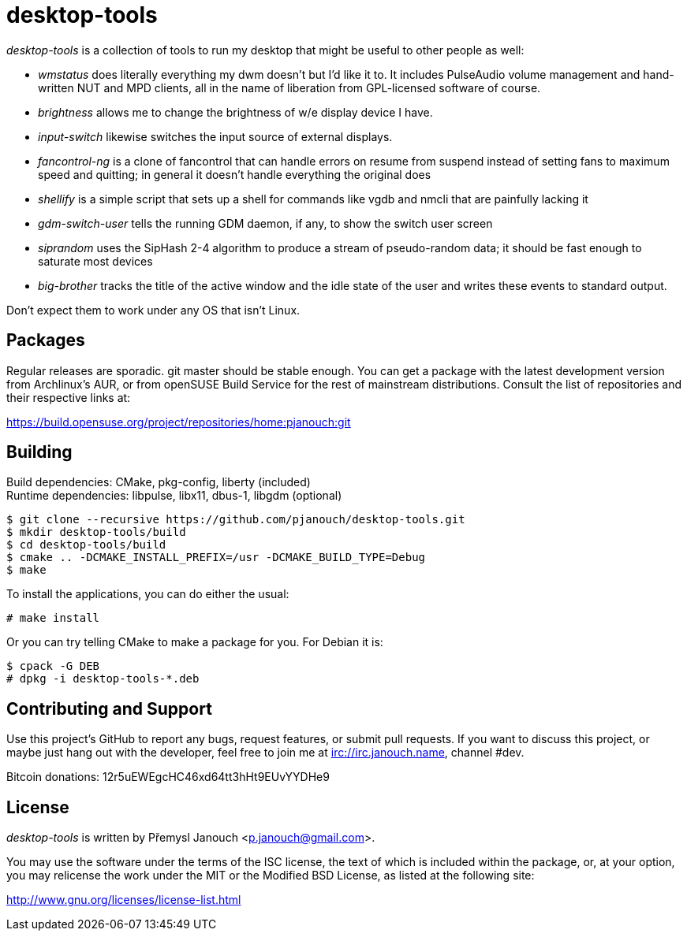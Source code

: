 desktop-tools
=============
:compact-option:

'desktop-tools' is a collection of tools to run my desktop that might be useful
to other people as well:

 - 'wmstatus' does literally everything my dwm doesn't but I'd like it to. It
   includes PulseAudio volume management and hand-written NUT and MPD clients,
   all in the name of liberation from GPL-licensed software of course.
 - 'brightness' allows me to change the brightness of w/e display device I have.
 - 'input-switch' likewise switches the input source of external displays.
 - 'fancontrol-ng' is a clone of fancontrol that can handle errors on resume
   from suspend instead of setting fans to maximum speed and quitting;
   in general it doesn't handle everything the original does
 - 'shellify' is a simple script that sets up a shell for commands like vgdb
   and nmcli that are painfully lacking it
 - 'gdm-switch-user' tells the running GDM daemon, if any, to show the switch
   user screen
 - 'siprandom' uses the SipHash 2-4 algorithm to produce a stream of
   pseudo-random data; it should be fast enough to saturate most devices
 - 'big-brother' tracks the title of the active window and the idle state of
   the user and writes these events to standard output.

Don't expect them to work under any OS that isn't Linux.

Packages
--------
Regular releases are sporadic.  git master should be stable enough.  You can get
a package with the latest development version from Archlinux's AUR, or from
openSUSE Build Service for the rest of mainstream distributions.  Consult the
list of repositories and their respective links at:

https://build.opensuse.org/project/repositories/home:pjanouch:git

Building
--------
Build dependencies: CMake, pkg-config, liberty (included) +
Runtime dependencies: libpulse, libx11, dbus-1, libgdm (optional)

 $ git clone --recursive https://github.com/pjanouch/desktop-tools.git
 $ mkdir desktop-tools/build
 $ cd desktop-tools/build
 $ cmake .. -DCMAKE_INSTALL_PREFIX=/usr -DCMAKE_BUILD_TYPE=Debug
 $ make

To install the applications, you can do either the usual:

 # make install

Or you can try telling CMake to make a package for you.  For Debian it is:

 $ cpack -G DEB
 # dpkg -i desktop-tools-*.deb

Contributing and Support
------------------------
Use this project's GitHub to report any bugs, request features, or submit pull
requests.  If you want to discuss this project, or maybe just hang out with
the developer, feel free to join me at irc://irc.janouch.name, channel #dev.

Bitcoin donations: 12r5uEWEgcHC46xd64tt3hHt9EUvYYDHe9

License
-------
'desktop-tools' is written by Přemysl Janouch <p.janouch@gmail.com>.

You may use the software under the terms of the ISC license, the text of which
is included within the package, or, at your option, you may relicense the work
under the MIT or the Modified BSD License, as listed at the following site:

http://www.gnu.org/licenses/license-list.html
